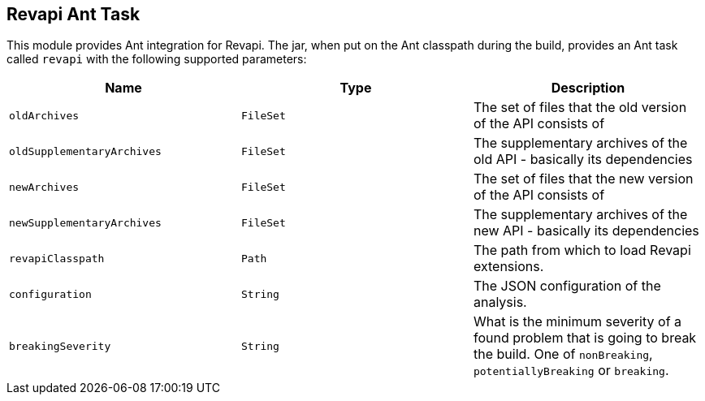 == Revapi Ant Task

This module provides Ant integration for Revapi. The jar, when put on the Ant classpath during the build, provides an
Ant task called `revapi` with the following supported parameters:

[options="header"]
|====
|Name|Type|Description
|`oldArchives`|`FileSet`|The set of files that the old version of the API consists of
|`oldSupplementaryArchives`|`FileSet`|The supplementary archives of the old API - basically its dependencies
|`newArchives`|`FileSet`|The set of files that the new version of the API consists of
|`newSupplementaryArchives`|`FileSet`|The supplementary archives of the new API - basically its dependencies
|`revapiClasspath`|`Path`|The path from which to load Revapi extensions.
|`configuration`|`String`|The JSON configuration of the analysis.
|`breakingSeverity`|`String`|What is the minimum severity of a found problem that is going to break the build. One of
`nonBreaking`, `potentiallyBreaking` or `breaking`.
|====
